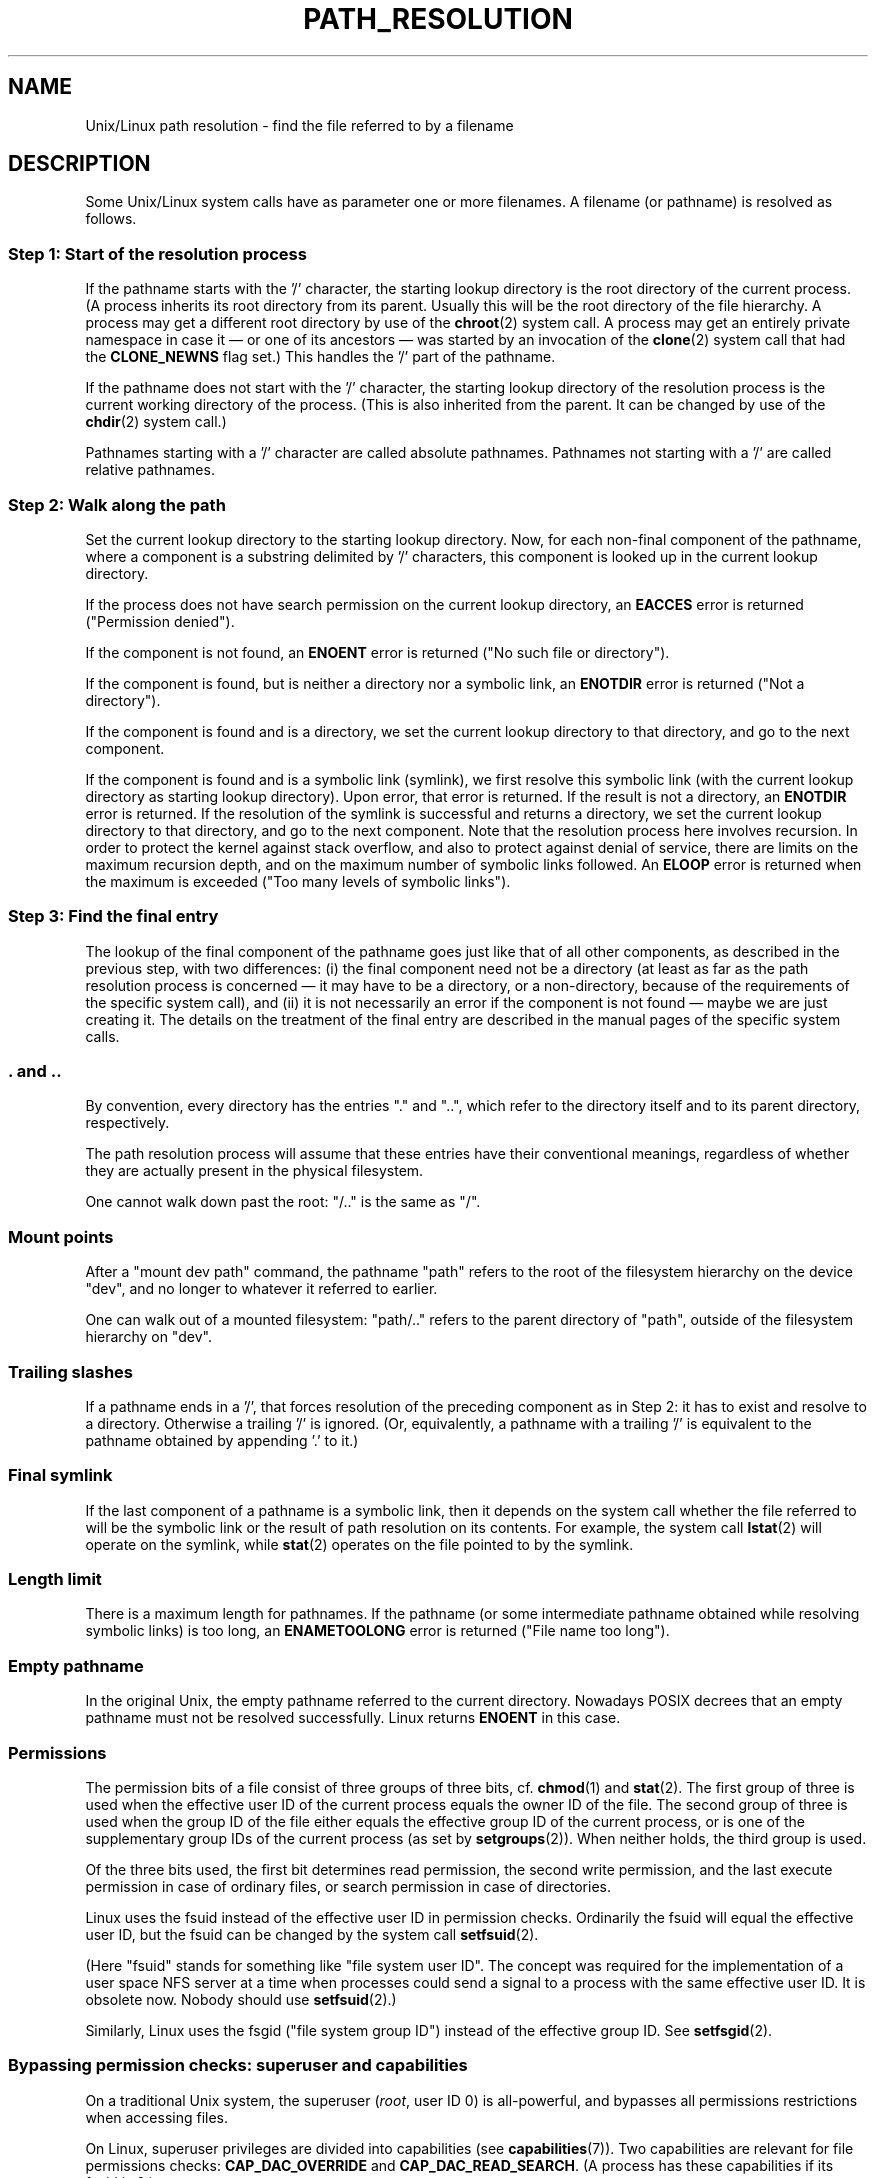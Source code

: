 .\" Copyright (C) 2003 Andries Brouwer (aeb@cwi.nl)
.\"
.\" Permission is granted to make and distribute verbatim copies of this
.\" manual provided the copyright notice and this permission notice are
.\" preserved on all copies.
.\"
.\" Permission is granted to copy and distribute modified versions of this
.\" manual under the conditions for verbatim copying, provided that the
.\" entire resulting derived work is distributed under the terms of a
.\" permission notice identical to this one.
.\"
.\" Since the Linux kernel and libraries are constantly changing, this
.\" manual page may be incorrect or out-of-date.  The author(s) assume no
.\" responsibility for errors or omissions, or for damages resulting from
.\" the use of the information contained herein.  The author(s) may not
.\" have taken the same level of care in the production of this manual,
.\" which is licensed free of charge, as they might when working
.\" professionally.
.\"
.\" Formatted or processed versions of this manual, if unaccompanied by
.\" the source, must acknowledge the copyright and authors of this work.
.\"
.TH PATH_RESOLUTION 7 2004-06-21 "Linux" "Linux Programmer's Manual"
.SH NAME
Unix/Linux path resolution \- find the file referred to by a filename
.SH DESCRIPTION
Some Unix/Linux system calls have as parameter one or more filenames.
A filename (or pathname) is resolved as follows.
.SS "Step 1: Start of the resolution process"
If the pathname starts with the '/' character, the starting lookup directory
is the root directory of the current process.
(A process inherits its
root directory from its parent.
Usually this will be the root directory
of the file hierarchy.
A process may get a different root directory
by use of the
.BR chroot (2)
system call.
A process may get an entirely private namespace in case
it \(em or one of its ancestors \(em was started by an invocation of the
.BR clone (2)
system call that had the
.B CLONE_NEWNS
flag set.)
This handles the '/' part of the pathname.

If the pathname does not start with the '/' character, the
starting lookup directory of the resolution process is the current working
directory of the process.
(This is also inherited from the parent.
It can be changed by use of the
.BR chdir (2)
system call.)

Pathnames starting with a '/' character are called absolute pathnames.
Pathnames not starting with a '/' are called relative pathnames.
.SS "Step 2: Walk along the path"
Set the current lookup directory to the starting lookup directory.
Now, for each non-final component of the pathname, where a component
is a substring delimited by '/' characters, this component is looked up
in the current lookup directory.

If the process does not have search permission on
the current lookup directory,
an
.B EACCES
error is returned ("Permission denied").

If the component is not found, an
.B ENOENT
error is returned
("No such file or directory").

If the component is found, but is neither a directory nor a symbolic link,
an
.B ENOTDIR
error is returned ("Not a directory").

If the component is found and is a directory, we set the
current lookup directory to that directory, and go to the
next component.

If the component is found and is a symbolic link (symlink), we first
resolve this symbolic link (with the current lookup directory
as starting lookup directory).
Upon error, that error is returned.
If the result is not a directory, an
.B ENOTDIR
error is returned.
If the resolution of the symlink is successful and returns a directory,
we set the current lookup directory to that directory, and go to
the next component.
Note that the resolution process here involves recursion.
In order to protect the kernel against stack overflow, and also
to protect against denial of service, there are limits on the
maximum recursion depth, and on the maximum number of symbolic links
followed.
An
.B ELOOP
error is returned when the maximum is
exceeded ("Too many levels of symbolic links").
.\"
.\" presently: max recursion depth during symlink resolution: 5
.\" max total number of symbolic links followed: 40
.\" _POSIX_SYMLOOP_MAX is 8
.SS "Step 3: Find the final entry"
The lookup of the final component of the pathname goes just like
that of all other components, as described in the previous step,
with two differences: (i) the final component need not be a
directory (at least as far as the path resolution process is concerned \(em
it may have to be a directory, or a non-directory, because of
the requirements of the specific system call), and (ii) it
is not necessarily an error if the component is not found \(em
maybe we are just creating it.
The details on the treatment
of the final entry are described in the manual pages of the specific
system calls.
.SS ". and .."
By convention, every directory has the entries "." and "..",
which refer to the directory itself and to its parent directory,
respectively.

The path resolution process will assume that these entries have
their conventional meanings, regardless of whether they are
actually present in the physical filesystem.

One cannot walk down past the root: "/.." is the same as "/".
.SS "Mount points"
After a "mount dev path" command, the pathname "path" refers to
the root of the filesystem hierarchy on the device "dev", and no
longer to whatever it referred to earlier.

One can walk out of a mounted filesystem: "path/.." refers to
the parent directory of "path",
outside of the filesystem hierarchy on "dev".
.SS "Trailing slashes"
If a pathname ends in a '/', that forces resolution of the preceding
component as in Step 2: it has to exist and resolve to a directory.
Otherwise a trailing '/' is ignored.
(Or, equivalently, a pathname with a trailing '/' is equivalent to
the pathname obtained by appending '.' to it.)
.SS "Final symlink"
If the last component of a pathname is a symbolic link, then it
depends on the system call whether the file referred to will be
the symbolic link or the result of path resolution on its contents.
For example, the system call
.BR lstat (2)
will operate on the symlink, while
.BR stat (2)
operates on the file pointed to by the symlink.
.SS "Length limit"
There is a maximum length for pathnames.
If the pathname (or some
intermediate pathname obtained while resolving symbolic links)
is too long, an
.B ENAMETOOLONG
error is returned ("File name too long").
.SS "Empty pathname"
In the original Unix, the empty pathname referred to the current directory.
Nowadays POSIX decrees that an empty pathname must not be resolved
successfully.
Linux returns
.B ENOENT
in this case.
.SS "Permissions"
The permission bits of a file consist of three groups of three bits, cf.\&
.BR chmod (1)
and
.BR stat (2).
The first group of three is used when the effective user ID of
the current process equals the owner ID of the file.
The second group
of three is used when the group ID of the file either equals the
effective group ID of the current process, or is one of the
supplementary group IDs of the current process (as set by
.BR setgroups (2)).
When neither holds, the third group is used.

Of the three bits used, the first bit determines read permission,
the second write permission, and the last execute permission
in case of ordinary files, or search permission in case of directories.

Linux uses the fsuid instead of the effective user ID in permission checks.
Ordinarily the fsuid will equal the effective user ID, but the fsuid can be
changed by the system call
.BR setfsuid (2).

(Here "fsuid" stands for something like "file system user ID".
The concept was required for the implementation of a user space
NFS server at a time when processes could send a signal to a process
with the same effective user ID.
It is obsolete now.
Nobody should use
.BR setfsuid (2).)

Similarly, Linux uses the fsgid ("file system group ID")
instead of the effective group ID.
See
.BR setfsgid (2).
.\" FIXME say something about filesystem mounted read-only ?
.SS "Bypassing permission checks: superuser and capabilities"
On a traditional Unix system, the superuser
.RI ( root ,
user ID 0) is all-powerful, and bypasses all permissions restrictions
when accessing files.
.\" (but for exec at least one x bit must be set) -- AEB
.\" but there is variation across systems on this point: for
.\" example, HP-UX and Tru64 are as described by AEB.  However,
.\" on some implementations (e.g., Solaris, FreeBSD),
.\" access(X_OK) by superuser will report success, regardless
.\" of the file's execute permission bits. -- MTK (Oct 05)

On Linux, superuser privileges are divided into capabilities (see
.BR capabilities (7)).
Two capabilities are relevant for file permissions checks:
\fBCAP_DAC_OVERRIDE\fP and \fBCAP_DAC_READ_SEARCH\fP.
(A process has these capabilities if its fsuid is 0.)

The \fBCAP_DAC_OVERRIDE\fP capability overrides all permission checking,
but only grants execute permission when at least one
of the file's three execute permission bits is set.

The \fBCAP_DAC_READ_SEARCH\fP capability grants read and search permission
on directories, and read permission on ordinary files.
.\" FIXME say something about immutable files
.\" FIXME say something about ACLs
.SH "SEE ALSO"
.BR capabilities (7),
.BR credentials (7)
